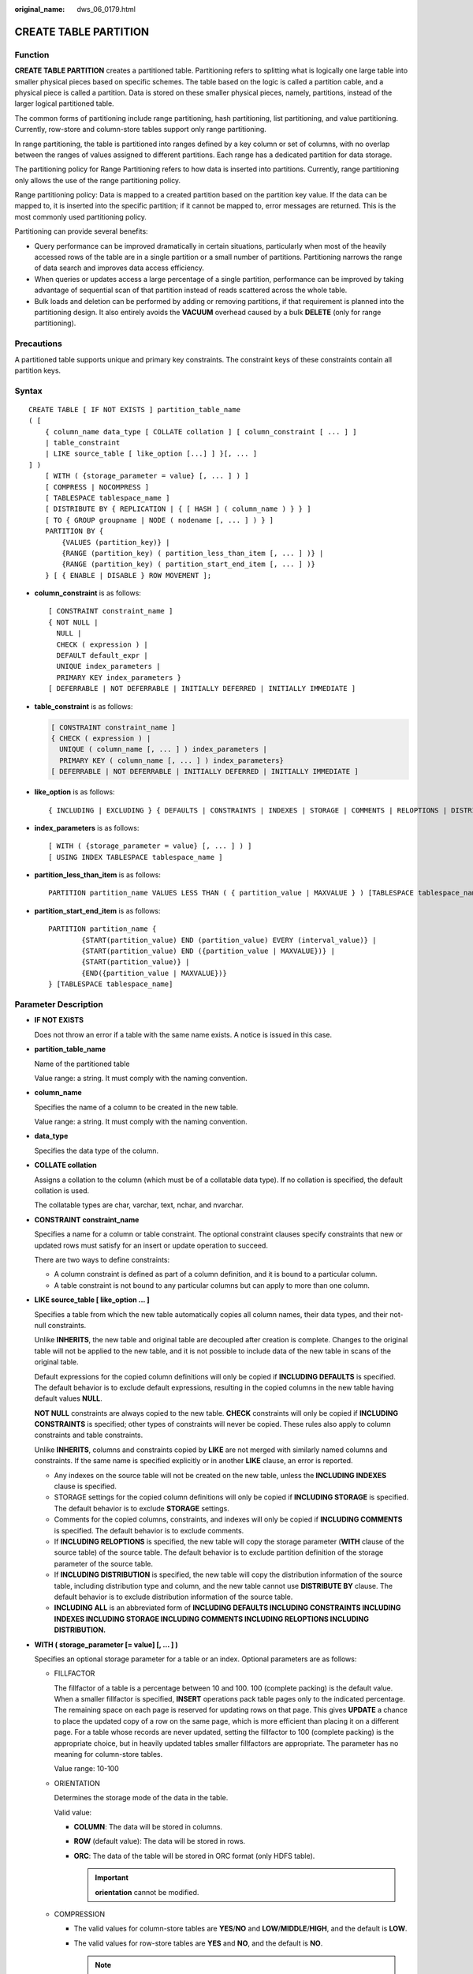 :original_name: dws_06_0179.html

.. _dws_06_0179:

CREATE TABLE PARTITION
======================

Function
--------

**CREATE TABLE PARTITION** creates a partitioned table. Partitioning refers to splitting what is logically one large table into smaller physical pieces based on specific schemes. The table based on the logic is called a partition cable, and a physical piece is called a partition. Data is stored on these smaller physical pieces, namely, partitions, instead of the larger logical partitioned table.

The common forms of partitioning include range partitioning, hash partitioning, list partitioning, and value partitioning. Currently, row-store and column-store tables support only range partitioning.

In range partitioning, the table is partitioned into ranges defined by a key column or set of columns, with no overlap between the ranges of values assigned to different partitions. Each range has a dedicated partition for data storage.

The partitioning policy for Range Partitioning refers to how data is inserted into partitions. Currently, range partitioning only allows the use of the range partitioning policy.

Range partitioning policy: Data is mapped to a created partition based on the partition key value. If the data can be mapped to, it is inserted into the specific partition; if it cannot be mapped to, error messages are returned. This is the most commonly used partitioning policy.

Partitioning can provide several benefits:

-  Query performance can be improved dramatically in certain situations, particularly when most of the heavily accessed rows of the table are in a single partition or a small number of partitions. Partitioning narrows the range of data search and improves data access efficiency.
-  When queries or updates access a large percentage of a single partition, performance can be improved by taking advantage of sequential scan of that partition instead of reads scattered across the whole table.
-  Bulk loads and deletion can be performed by adding or removing partitions, if that requirement is planned into the partitioning design. It also entirely avoids the **VACUUM** overhead caused by a bulk **DELETE** (only for range partitioning).

Precautions
-----------

A partitioned table supports unique and primary key constraints. The constraint keys of these constraints contain all partition keys.

Syntax
------

::

   CREATE TABLE [ IF NOT EXISTS ] partition_table_name
   ( [
       { column_name data_type [ COLLATE collation ] [ column_constraint [ ... ] ]
       | table_constraint
       | LIKE source_table [ like_option [...] ] }[, ... ]
   ] )
       [ WITH ( {storage_parameter = value} [, ... ] ) ]
       [ COMPRESS | NOCOMPRESS ]
       [ TABLESPACE tablespace_name ]
       [ DISTRIBUTE BY { REPLICATION | { [ HASH ] ( column_name ) } } ]
       [ TO { GROUP groupname | NODE ( nodename [, ... ] ) } ]
       PARTITION BY {
           {VALUES (partition_key)} |
           {RANGE (partition_key) ( partition_less_than_item [, ... ] )} |
           {RANGE (partition_key) ( partition_start_end_item [, ... ] )}
       } [ { ENABLE | DISABLE } ROW MOVEMENT ];

-  **column_constraint** is as follows:

   ::

      [ CONSTRAINT constraint_name ]
      { NOT NULL |
        NULL |
        CHECK ( expression ) |
        DEFAULT default_expr |
        UNIQUE index_parameters |
        PRIMARY KEY index_parameters }
      [ DEFERRABLE | NOT DEFERRABLE | INITIALLY DEFERRED | INITIALLY IMMEDIATE ]

-  **table_constraint** is as follows:

   .. code-block::

      [ CONSTRAINT constraint_name ]
      { CHECK ( expression ) |
        UNIQUE ( column_name [, ... ] ) index_parameters |
        PRIMARY KEY ( column_name [, ... ] ) index_parameters}
      [ DEFERRABLE | NOT DEFERRABLE | INITIALLY DEFERRED | INITIALLY IMMEDIATE ]

-  **like_option** is as follows:

   ::

      { INCLUDING | EXCLUDING } { DEFAULTS | CONSTRAINTS | INDEXES | STORAGE | COMMENTS | RELOPTIONS | DISTRIBUTION | ALL }

-  **index_parameters** is as follows:

   ::

      [ WITH ( {storage_parameter = value} [, ... ] ) ]
      [ USING INDEX TABLESPACE tablespace_name ]

-  **partition_less_than_item** is as follows:

   ::

      PARTITION partition_name VALUES LESS THAN ( { partition_value | MAXVALUE } ) [TABLESPACE tablespace_name]

-  **partition_start_end_item** is as follows:

   ::

      PARTITION partition_name {
              {START(partition_value) END (partition_value) EVERY (interval_value)} |
              {START(partition_value) END ({partition_value | MAXVALUE})} |
              {START(partition_value)} |
              {END({partition_value | MAXVALUE})}
      } [TABLESPACE tablespace_name]

Parameter Description
---------------------

-  **IF NOT EXISTS**

   Does not throw an error if a table with the same name exists. A notice is issued in this case.

-  **partition_table_name**

   Name of the partitioned table

   Value range: a string. It must comply with the naming convention.

-  **column_name**

   Specifies the name of a column to be created in the new table.

   Value range: a string. It must comply with the naming convention.

-  **data_type**

   Specifies the data type of the column.

-  **COLLATE collation**

   Assigns a collation to the column (which must be of a collatable data type). If no collation is specified, the default collation is used.

   The collatable types are char, varchar, text, nchar, and nvarchar.

-  **CONSTRAINT constraint_name**

   Specifies a name for a column or table constraint. The optional constraint clauses specify constraints that new or updated rows must satisfy for an insert or update operation to succeed.

   There are two ways to define constraints:

   -  A column constraint is defined as part of a column definition, and it is bound to a particular column.
   -  A table constraint is not bound to any particular columns but can apply to more than one column.

-  **LIKE source_table [ like_option ... ]**

   Specifies a table from which the new table automatically copies all column names, their data types, and their not-null constraints.

   Unlike **INHERITS**, the new table and original table are decoupled after creation is complete. Changes to the original table will not be applied to the new table, and it is not possible to include data of the new table in scans of the original table.

   Default expressions for the copied column definitions will only be copied if **INCLUDING DEFAULTS** is specified. The default behavior is to exclude default expressions, resulting in the copied columns in the new table having default values **NULL**.

   **NOT NULL** constraints are always copied to the new table. **CHECK** constraints will only be copied if **INCLUDING CONSTRAINTS** is specified; other types of constraints will never be copied. These rules also apply to column constraints and table constraints.

   Unlike **INHERITS**, columns and constraints copied by **LIKE** are not merged with similarly named columns and constraints. If the same name is specified explicitly or in another **LIKE** clause, an error is reported.

   -  Any indexes on the source table will not be created on the new table, unless the **INCLUDING INDEXES** clause is specified.
   -  STORAGE settings for the copied column definitions will only be copied if **INCLUDING STORAGE** is specified. The default behavior is to exclude **STORAGE** settings.
   -  Comments for the copied columns, constraints, and indexes will only be copied if **INCLUDING COMMENTS** is specified. The default behavior is to exclude comments.
   -  If **INCLUDING RELOPTIONS** is specified, the new table will copy the storage parameter (**WITH** clause of the source table) of the source table. The default behavior is to exclude partition definition of the storage parameter of the source table.
   -  If **INCLUDING DISTRIBUTION** is specified, the new table will copy the distribution information of the source table, including distribution type and column, and the new table cannot use **DISTRIBUTE BY** clause. The default behavior is to exclude distribution information of the source table.
   -  **INCLUDING ALL** is an abbreviated form of **INCLUDING DEFAULTS INCLUDING CONSTRAINTS INCLUDING INDEXES INCLUDING STORAGE INCLUDING COMMENTS INCLUDING RELOPTIONS INCLUDING DISTRIBUTION.**

-  **WITH ( storage_parameter [= value] [, ... ] )**

   Specifies an optional storage parameter for a table or an index. Optional parameters are as follows:

   -  FILLFACTOR

      The fillfactor of a table is a percentage between 10 and 100. 100 (complete packing) is the default value. When a smaller fillfactor is specified, **INSERT** operations pack table pages only to the indicated percentage. The remaining space on each page is reserved for updating rows on that page. This gives **UPDATE** a chance to place the updated copy of a row on the same page, which is more efficient than placing it on a different page. For a table whose records are never updated, setting the fillfactor to 100 (complete packing) is the appropriate choice, but in heavily updated tables smaller fillfactors are appropriate. The parameter has no meaning for column-store tables.

      Value range: 10-100

   -  ORIENTATION

      Determines the storage mode of the data in the table.

      Valid value:

      -  **COLUMN**: The data will be stored in columns.
      -  **ROW** (default value): The data will be stored in rows.
      -  **ORC**: The data of the table will be stored in ORC format (only HDFS table).

         .. important::

            **orientation** cannot be modified.

   -  COMPRESSION

      -  The valid values for column-store tables are **YES**/**NO** and **LOW**/**MIDDLE**/**HIGH**, and the default is **LOW**.
      -  The valid values for row-store tables are **YES** and **NO**, and the default is **NO**.

         .. note::

            The row-store table compression function is not put into commercial use. To use this function, contact technical support engineers.

   -  MAX_BATCHROW

      Specifies the maximum of a storage unit during data loading process. The parameter is only valid for column-store table.

      Value range: 10000 to 60000

      Default value: **60000**

   -  PARTIAL_CLUSTER_ROWS

      Specifies the number of records to be partial cluster stored during data loading process. The parameter is only valid for column-store table.

      Value range: The valid value is no less than 100000. The value is the multiple of **MAX_BATCHROW**.

   -  enable_delta

      Specifies whether to enable delta tables in column-store tables. The parameter is only valid for column-store tables.

      Default value: **off**

   -  DELTAROW_THRESHOLD

      A reserved parameter. The parameter is only valid for column-store table.

      The value ranges from **0** to **60000**. The default value is **6000**.

   -  COLD_TABLECPACE

      Specifies the OBS tablespace for the cold partitions in a hot or cold table. This parameter is available only to partitioned column-store tables and cannot be modified. It must be used together with **storage_policy**.

      Valid value: a valid OBS tablespace name

   -  STORAGE_POLICY

      Specifies the rule for switching between hot and cold partitions. This parameter is used only for multi-temperature tables. It must be used together with **cold_tablespace**.

      Value range: *Cold and hot switchover policy name*:*Cold and hot switchover threshold*. Currently, only LMT and HPN policies are supported. LMT indicates that the switchover is performed based on the last update time of partitions. HPN indicates the switchover is performed based on a fixed number of reserved hot partitions.

      -  **LMT:[**\ *day*\ **]**: Switch the hot partition data that is not updated in the last *[day]* days to the OBS tablespace as cold partition data. *[day]* is an integer ranging from 0 to 36500, in days.
      -  **HPN:[**\ *hot_partition_num*\ **]**: [*hot_partition_num*] indicates the number of hot partitions (with data) to be retained. The rule is to find the maximum sequence ID of the partitions with data. The partitions without data whose sequence ID is greater than the maximum sequence ID are hot partitions, and [*hot_partition_num*] partitions are retained as hot partitions in descending order according to the sequence ID. A partition whose sequence ID is smaller than the minimum sequence ID of the retained hot partition is a cold partition. During hot and cold partition switchover, data needs to be migrated to the OBS tablespace. *[hot_partition_num]* is an integer ranging from 0 to 1600.

   -  COLVERSION

      Specifies the version of the column-store format. Switching between different storage formats is supported. However, the storage format of a partitioned table cannot be switched.

      Valid value:

      **1.0**: Each column in a column-store table is stored in a separate file. The file name is **relfilenode.C1.0**, **relfilenode.C2.0**, **relfilenode.C3.0**, or similar.

      **2.0**: All columns of a column-store table are combined and stored in a file. The file is named **relfilenode.C1.0**.

      Default value: **2.0**

      The value of **COLVERSION** can only be set to **2.0** for OBS hot and cold tables.

      .. note::

         When creating a column-store table, set **COLVERSION** to **2.0**. Compared with the **1.0** storage format, the performance is significantly improved:

         #. The time required for creating a column-store wide table is significantly reduced.
         #. In the Roach data backup scenario, the backup time is significantly reduced.
         #. The build and catch up time is greatly reduced.
         #. The occupied disk space decreases significantly.

   -  SKIP_FPI_HINT

      Indicates whether to skip the hint bits operation when the full-page writes (FPW) log needs to be written during sequential scanning.

      Default value: **false**

      .. note::

         If **SKIP_FPI_HINT** is set to **true** and the checkpoint operation is performed on a table, no Xlog will be generated when the table is sequentially scanned. This applies to intermediate tables that are queried less frequently, reducing the size of Xlogs and improving query performance.

-  **COMPRESS / NOCOMPRESS**

   Specifies the keyword **COMPRESS** during the creation of a table, so that the compression feature is triggered in the case of a bulk **INSERT** operation. If this feature is enabled, a scan is performed for all tuple data within the page to generate a dictionary and then the tuple data is compressed and stored. If **NOCOMPRESS** is specified, the table is not compressed.

   Default value: **NOCOMPRESS**, tuple data is not compressed before storage.

-  **TABLESPACE tablespace_name**

   Specifies the new table will be created in **tablespace_name** tablespace. If not specified, default tablespace is used. The OBS tablespace is not supported.

-  **DISTRIBUTE BY**

   Specifies how the table is distributed or replicated between DNs.

   Valid value:

   -  **REPLICATION**: Each row in the table exists on all DNs, that is, each DN has complete table data.
   -  **HASH (column_name)**: Each row of the table will be placed into all the DNs based on the hash value of the specified column.

   .. important::

      -  When **DISTRIBUTE BY HASH (column_name)** is specified, the primary key and its unique index must contain the **column_name** column.
      -  When **DISTRIBUTE BY HASH (column_name)** in a referenced table is specified, the foreign key of the reference table must contain the **column_name** column.

   Default value: **HASH(column_name)**, the key column of **column_name** (if any) or the column of distribution column supported by first data type.

   **column_name** supports the following data types:

   -  INTEGER TYPES: TINYINT, SMALLINT, INT, BIGINT, NUMERIC/DECIMAL
   -  CHARACTER TYPES: CHAR, BPCHAR, VARCHAR, VARCHAR2, NVARCHAR2
   -  DATA/TIME TYPES: DATE, TIME, TIMETZ, TIMESTAMP, TIMESTAMPTZ, INTERVAL, SMALLDATETIME

-  **TO { GROUP groupname \| NODE ( nodename [, ... ] ) }**

   **TO GROUP** specifies the Node Group in which the table is created. Currently, it cannot be used for HDFS tables. **TO NODE** is used for internal scale-out tools.

-  .. _en-us_topic_0000001099150744__lb144da954d4c4ac58c1e9ae1391e59ac:

   **PARTITION BY RANGE(partition_key)**

   Creates a range partition. **partition_key** is the name of the partition key.

   (1) Assume that the **VALUES LESS THAN** syntax is used.

   .. important::

      In this case, a maximum of four partition keys are supported.

   Data types supported by the partition keys are as follows: SMALLINT, INTEGER, BIGINT, DECIMAL, NUMERIC, REAL, DOUBLE PRECISION, CHARACTER VARYING(n), VARCHAR(n), CHARACTER(n), CHAR(n), CHARACTER, CHAR, TEXT, NVARCHAR2, NAME, TIMESTAMP[(p)] [WITHOUT TIME ZONE], TIMESTAMP[(p)] [WITH TIME ZONE], and DATE.

   (2) Assume that the **START END** syntax is used.

   .. important::

      In this case, only one partition key is supported.

   Data types supported by the partition key are as follows: SMALLINT, INTEGER, BIGINT, DECIMAL, NUMERIC, REAL, DOUBLE PRECISION, TIMESTAMP[(p)] [WITHOUT TIME ZONE], TIMESTAMP[(p)] [WITH TIME ZONE], and DATE.

-  **PARTITION partition_name VALUES LESS THAN ( { partition_value \| MAXVALUE } )**

   Specifies the information of partitions. **partition_name** is the name of a range partition. **partition_value** is the upper limit of range partition, and the value depends on the type of **partition_key**. **MAXVALUE** can specify the upper boundary of a range partition, and it is commonly used to specify the upper boundary of the last range partition.

   .. important::

      -  Upper boundaries must be specified for each partition.
      -  The types of upper boundaries must be the same as those of partition keys.
      -  In a partition list, partitions are arranged in ascending order of upper boundary values. Therefore, a partition with a certain upper boundary value is placed before another partition with a larger upper boundary value.
      -  If a partition key consists of multiple columns, the columns are used for partitioning in sequence. The first column is preferred to be used for partitioning. If the values of the first columns are the same, the second column is used. The subsequent columns are used in the same manner.

-  .. _en-us_topic_0000001099150744__li2094151861116:

   **PARTITION partition_name {START (partition_value) END (partition_value) EVERY (interval_value)}** **\|** **{START (partition_value) END (partition_value|MAXVALUE)} \| {START(partition_value)} \| {END (partition_value \| MAXVALUE)**}

   Specifies partition definitions.

   -  **partition_name**: name or name prefix of a range partition. It is the name prefix only in the following cases (assuming that **partition_name** is **p1**):

      -  If START+END+EVERY is used, the names of partitions will be defined as **p1_1**, **p1_2**, and the like. For example, if **PARTITION p1 START(1) END(4) EVERY(1)** is defined, the generated partitions are [1, 2), [2, 3), and [3, 4), and their names are **p1_1**, **p1_2**, and **p1_3**. In this case, **p1** is a name prefix.
      -  If the defined statement is in the first place and has **START** specified, the range (**MINVALUE**, **START**) will be automatically used as the first actual partition, and its name will be **p1_0**. The other partitions are then named **p1_1**, **p1_2**, and the like. For example, if **PARTITION p1 START(1), PARTITION p2 START(2)** is defined, generated partitions are (MINVALUE, 1), [1, 2), and [2, MAXVALUE), and their names will be **p1_0**, **p1_1**, and **p2**. In this case, **p1** is a name prefix and **p2** is a partition name. **MINVALUE** means the minimum value.

   -  **partition_value**: start point value or end point value of a range partition. The value depends on **partition_key** and cannot be **MAXVALUE**.
   -  **interval_value**: width of each partition for dividing the [**START**, **END**) range. It cannot be **MAXVALUE**. If the value of (**END** - **START**) divided by **EVERY** has a remainder, the width of only the last partition is less than the value of **EVERY**.
   -  **MAXVALUE**: maximum value. It is usually used to set the upper boundary for the last range partition.

   .. important::

      #. If the defined statement is in the first place and has **START** specified, the range (**MINVALUE**, **START**) will be automatically used as the first actual partition.
      #. The **START END** syntax must comply with the following rules:

         -  The value of **START** (if any, same for the following situations) in each **partition_start_end_item** must be smaller than that of **END**.
         -  In two adjacent **partition_start_end_item** statements, the value of the first **END** must be equal to that of the second **START**.
         -  The value of **EVERY** in each **partition_start_end_item** must be a positive number (in ascending order) and must be smaller than **END** minus **START**.
         -  Each partition includes the start value (unless it is **MINVALUE**) and excludes the end value. The format is as follows: [Start value, end value).
         -  Partitions created by the same **partition_start_end_item** belong to the same tablespace.
         -  If **partition_name** is a name prefix of a partition, the length must not exceed 57 bytes. If there are more than 57 bytes, the prefix will be automatically truncated.
         -  When creating or modifying a partitioned table, ensure that the total number of partitions in the table does not exceed the maximum value (32767).

      #. In statements for creating partitioned tables, **START END** and **LESS THAN** cannot be used together.
      #. The **START END** syntax in a partitioned table creation SQL statement will be replaced with the **VALUES LESS THAN** syntax when **gs_dump** is executed.

-  **{ ENABLE \| DISABLE } ROW MOVEMENT**

   Specifies the row movement switch.

   If the tuple value is updated on the partition key during the **UPDATE** action, the partition where the tuple is located is altered. Setting of this parameter enables error messages to be reported or movement of the tuple between partitions.

   Valid value:

   -  **ENABLE**: Row movement is enabled.
   -  **DISABLE** (default value): Disable row movement.

-  **NOT NULL**

   Indicates that the column is not allowed to contain **NULL** values. **ENABLE** can be omitted.

-  **NULL**

   Indicates that the column is allowed to contain **NULL** values. This is the default setting.

   This clause is only provided for compatibility with non-standard SQL databases. You are advised not to use this clause.

-  **CHECK (condition) [ NO INHERIT ]**

   Specifies an expression producing a Boolean result which new or updated rows must satisfy for an insert or update operation to succeed. Expressions evaluating to **TRUE** or **UNKNOWN** succeed. If any row of an insert or update operation produces a FALSE result, an error exception is raised and the insert or update does not alter the database.

   A check constraint specified as a column constraint should reference only the column's values, while an expression appearing in a table constraint can reference multiple columns.

   A constraint marked with **NO INHERIT** will not propagate to child tables.

   **ENABLE** can be omitted.

-  **DEFAULT default_expr**

   Assigns a default data value for a column. The value can be any variable-free expressions (Subqueries and cross-references to other columns in the current table are not allowed). The data type of the default expression must match the data type of the column.

   The default expression will be used in any insert operation that does not specify a value for the column. If there is no default value for a column, then the default value is **NULL**.

-  **UNIQUE index_parameters**

   **UNIQUE ( column_name [, ... ] ) index_parameters**

   Specifies that a group of one or more columns of a table can contain only unique values.

   For the purpose of a unique constraint, NULL is not considered equal.

   .. note::

      If **DISTRIBUTE BY REPLICATION** is not specified, the column table that contains only unique values must contain distribution columns.

-  **PRIMARY KEY index_parameters**

   **PRIMARY KEY ( column_name [, ... ] ) index_parameters**

   Specifies the primary key constraint specifies that a column or columns of a table can contain only unique (non-duplicate) and non-null values.

   Only one primary key can be specified for a table.

   .. note::

      If **DISTRIBUTE BY REPLICATION** is not specified, the column set with a primary key constraint must contain distributed columns.

-  **DEFERRABLE \| NOT DEFERRABLE**

   Controls whether the constraint can be deferred. A constraint that is not deferrable will be checked immediately after every command. Checking of constraints that are deferrable can be postponed until the end of the transaction using the **SET CONSTRAINTS** command. **NOT DEFERRABLE** is the default value. Currently, only **UNIQUE** and **PRIMARY KEY** constraints of row-store tables accept this clause. All the other constraints are not deferrable.

-  **INITIALLY IMMEDIATE \| INITIALLY DEFERRED**

   If a constraint is deferrable, this clause specifies the default time to check the constraint.

   -  If the constraint is **INITIALLY IMMEDIATE** (default value), it is checked after each statement.
   -  If the constraint is **INITIALLY DEFERRED**, it is checked only at the end of the transaction.

   The constraint check time can be altered using the **SET CONSTRAINTS** command.

-  **USING INDEX TABLESPACE tablespace_name**

   Allows selection of the tablespace in which the index associated with a **UNIQUE** or **PRIMARY KEY** constraint will be created. If not specified, **default_tablespace** is consulted, or the default tablespace in the database if **default_tablespace** is empty. The OBS tablespace is not supported.

Examples
--------

-  Example 1: Create a range-partitioned table **tpcds.web_returns_p1**. The table has eight partitions and the data type of their partition key is integer. The ranges of the partitions are: wr_returned_date_sk < 2450815, 2450815 <= wr_returned_date_sk < 2451179, 2451179 <= wr_returned_date_sk < 2451544, 2451544 <= wr_returned_date_sk < 2451910, 2451910 <= wr_returned_date_sk < 2452275, 2452275 <= wr_returned_date_sk < 2452640, 2452640 <= wr_returned_date_sk < 2453005, and wr_returned_date_sk >= 2453005.

   ::

      CREATE TABLE tpcds.web_returns_p1
      (
          WR_RETURNED_DATE_SK       INTEGER                       ,
          WR_RETURNED_TIME_SK       INTEGER                       ,
          WR_ITEM_SK                INTEGER               NOT NULL,
          WR_REFUNDED_CUSTOMER_SK   INTEGER                       ,
          WR_REFUNDED_CDEMO_SK      INTEGER                       ,
          WR_REFUNDED_HDEMO_SK      INTEGER                       ,
          WR_REFUNDED_ADDR_SK       INTEGER                       ,
          WR_RETURNING_CUSTOMER_SK  INTEGER                       ,
          WR_RETURNING_CDEMO_SK     INTEGER                       ,
          WR_RETURNING_HDEMO_SK     INTEGER                       ,
          WR_RETURNING_ADDR_SK      INTEGER                       ,
          WR_WEB_PAGE_SK            INTEGER                       ,
          WR_REASON_SK              INTEGER                       ,
          WR_ORDER_NUMBER           BIGINT                NOT NULL,
          WR_RETURN_QUANTITY        INTEGER                       ,
          WR_RETURN_AMT             DECIMAL(7,2)                  ,
          WR_RETURN_TAX             DECIMAL(7,2)                  ,
          WR_RETURN_AMT_INC_TAX     DECIMAL(7,2)                  ,
          WR_FEE                    DECIMAL(7,2)                  ,
          WR_RETURN_SHIP_COST       DECIMAL(7,2)                  ,
          WR_REFUNDED_CASH          DECIMAL(7,2)                  ,
          WR_REVERSED_CHARGE        DECIMAL(7,2)                  ,
          WR_ACCOUNT_CREDIT         DECIMAL(7,2)                  ,
          WR_NET_LOSS               DECIMAL(7,2)
      )
      WITH (ORIENTATION = COLUMN,COMPRESSION=MIDDLE)
      DISTRIBUTE BY HASH (WR_ITEM_SK)
      PARTITION BY RANGE(WR_RETURNED_DATE_SK)
      (
              PARTITION P1 VALUES LESS THAN(2450815),
              PARTITION P2 VALUES LESS THAN(2451179),
              PARTITION P3 VALUES LESS THAN(2451544),
              PARTITION P4 VALUES LESS THAN(2451910),
              PARTITION P5 VALUES LESS THAN(2452275),
              PARTITION P6 VALUES LESS THAN(2452640),
              PARTITION P7 VALUES LESS THAN(2453005),
              PARTITION P8 VALUES LESS THAN(MAXVALUE)
      );

-  Example 2: Create a range partitioned table **tpcds.web_returns_p2**. The table has eight partitions and the data type of their partition key is integer. The upper limit of the eighth partition is **MAXVALUE**.

   The ranges of the partitions are: wr_returned_date_sk < 2450815, 2450815 <= wr_returned_date_sk < 2451179, 2451179 <= wr_returned_date_sk < 2451544, 2451544 <= wr_returned_date_sk < 2451910, 2451910 <= wr_returned_date_sk < 2452275, 2452275 <= wr_returned_date_sk < 2452640, 2452640 <= wr_returned_date_sk < 2453005, and wr_returned_date_sk >= 2453005.

   Assume that *CN and DN data directory/pg_location/mount1/path1*, *CN and DN data directory/pg_location/mount2/path2*, *CN and DN data directory/pg_location/mount3/path3*, and *CN and DN data directory/pg_location/mount4/path4* are empty directories for which user **dwsadmin** has read and write permissions.

   ::

      CREATE TABLE tpcds.web_returns_p2
      (
          WR_RETURNED_DATE_SK       INTEGER                       ,
          WR_RETURNED_TIME_SK       INTEGER                       ,
          WR_ITEM_SK                INTEGER               NOT NULL,
          WR_REFUNDED_CUSTOMER_SK   INTEGER                       ,
          WR_REFUNDED_CDEMO_SK      INTEGER                       ,
          WR_REFUNDED_HDEMO_SK      INTEGER                       ,
          WR_REFUNDED_ADDR_SK       INTEGER                       ,
          WR_RETURNING_CUSTOMER_SK  INTEGER                       ,
          WR_RETURNING_CDEMO_SK     INTEGER                       ,
          WR_RETURNING_HDEMO_SK     INTEGER                       ,
          WR_RETURNING_ADDR_SK      INTEGER                       ,
          WR_WEB_PAGE_SK            INTEGER                       ,
          WR_REASON_SK              INTEGER                       ,
          WR_ORDER_NUMBER           BIGINT                NOT NULL,
          WR_RETURN_QUANTITY        INTEGER                       ,
          WR_RETURN_AMT             DECIMAL(7,2)                  ,
          WR_RETURN_TAX             DECIMAL(7,2)                  ,
          WR_RETURN_AMT_INC_TAX     DECIMAL(7,2)                  ,
          WR_FEE                    DECIMAL(7,2)                  ,
          WR_RETURN_SHIP_COST       DECIMAL(7,2)                  ,
          WR_REFUNDED_CASH          DECIMAL(7,2)                  ,
          WR_REVERSED_CHARGE        DECIMAL(7,2)                  ,
          WR_ACCOUNT_CREDIT         DECIMAL(7,2)                  ,
          WR_NET_LOSS               DECIMAL(7,2)
      )
      DISTRIBUTE BY HASH (WR_ITEM_SK)
      PARTITION BY RANGE(WR_RETURNED_DATE_SK)
      (
              PARTITION P1 VALUES LESS THAN(2450815),
              PARTITION P2 VALUES LESS THAN(2451179),
              PARTITION P3 VALUES LESS THAN(2451544),
              PARTITION P4 VALUES LESS THAN(2451910),
              PARTITION P5 VALUES LESS THAN(2452275),
              PARTITION P6 VALUES LESS THAN(2452640),
              PARTITION P7 VALUES LESS THAN(2453005),
              PARTITION P8 VALUES LESS THAN(MAXVALUE)
      )
      ENABLE ROW MOVEMENT;

-  Example 3: Use **START END** to create and modify a range partitioned table.

   Assume that **/home/dbadmin/startend_tbs1**, **/home/dbadmin/startend_tbs2**, **/home/dbadmin/startend_tbs3**, and **/home/dbadmin/startend_tbs4** are empty directories that user **dbadmin** has read and write permissions for.

   Create a partitioned table with the partition key of type integer.

   ::

      CREATE TABLE tpcds.startend_pt (c1 INT, c2 INT)

      DISTRIBUTE BY HASH (c1)
      PARTITION BY RANGE (c2) (
          PARTITION p1 START(1) END(1000) EVERY(200) ,
          PARTITION p2 END(2000),
          PARTITION p3 START(2000) END(2500) ,
          PARTITION p4 START(2500),
          PARTITION p5 START(3000) END(5000) EVERY(1000)
      )
      ENABLE ROW MOVEMENT;

   View the information of the partitioned table.

   ::

      SELECT relname, boundaries FROM pg_partition p where p.parentid='tpcds.startend_pt'::regclass ORDER BY 1;
         relname   | boundaries
      -------------+------------
       p1_0        | {1}
       p1_1        | {201}
       p1_2        | {401}
       p1_3        | {601}
       p1_4        | {801}
       p1_5        | {1000}
       p2          | {2000}
       p3          | {2500}
       p4          | {3000}
       p5_1        | {4000}
       p5_2        | {5000}
       tpcds.startend_pt |
      (12 rows)

   Import data and check the data volume in the partition.

   ::

      INSERT INTO tpcds.startend_pt VALUES (GENERATE_SERIES(0, 4999), GENERATE_SERIES(0, 4999));
      SELECT COUNT(*) FROM tpcds.startend_pt PARTITION FOR (0);
      count
      -------
      1
      (1 row)

      SELECT COUNT(*) FROM tpcds.startend_pt PARTITION (p3);
      count
      -------
      500
      (1 row)

   View the information of the partitioned table.

   ::

      SELECT relname, boundaries FROM pg_partition p where p.parentid='tpcds.startend_pt'::regclass ORDER BY 1;
         relname   | boundaries
      -------------+------------
       p1_0        | {1}
       p1_1        | {201}
       p1_2        | {401}
       p1_3        | {601}
       p1_4        | {801}
       p1_5        | {1000}
       p2          | {2000}
       p3          | {2500}
       p4          | {3000}
       p5_1        | {4000}
       p6_1        | {5300}
       p6_2        | {5600}
       p6_3        | {5900}
       p71         | {6000}
       q1_1        | {4250}
       q1_2        | {4500}
       q1_3        | {4750}
       q1_4        | {5000}
       tpcds.startend_pt |
      (19 rows)

-  Example 4: Create a partitioned table **customer_address** partitioned by month. The table has 13 partitions and the partition keys are dates.

   Create a partitioned table **customer_address**.

   ::

      CREATE TABLE customer_address
      (
          ca_address_sk       integer           NOT NULL,
          ca_address_date       date            NOT NULL
      )
      DISTRIBUTE BY HASH (ca_address_sk)
      PARTITION BY RANGE (ca_address_date)
      (
              PARTITION p202001 VALUES LESS THAN('20200101'),
              PARTITION p202002 VALUES LESS THAN('20200201'),
              PARTITION p202003 VALUES LESS THAN('20200301'),
              PARTITION p202004 VALUES LESS THAN('20200401'),
              PARTITION p202005 VALUES LESS THAN('20200501'),
              PARTITION p202006 VALUES LESS THAN('20200601'),
              PARTITION p202007 VALUES LESS THAN('20200701'),
              PARTITION p202008 VALUES LESS THAN('20200801'),
              PARTITION p202009 VALUES LESS THAN('20200901'),
              PARTITION p202010 VALUES LESS THAN('20201001'),
              PARTITION p202011 VALUES LESS THAN('20201101'),
              PARTITION p202012 VALUES LESS THAN('20201201'),
              PARTITION p202013 VALUES LESS THAN(MAXVALUE)
      );

   Insert data:

   ::

      INSERT INTO customer_address values('1','20200215');
      INSERT INTO customer_address values('7','20200805');
      INSERT INTO customer_address values('9','20201111');
      INSERT INTO customer_address values('4','20201231');

   Query a partition:

   ::

      SELECT * FROM customer_address PARTITION(p202009);
       ca_address_sk |   ca_address_date
      ---------------+---------------------
                   7 | 2020-08-05 00:00:00
      (1 row)

-  Example 5: Create multiple partition syntax at a time using the START END syntax.

   -  Create a partitioned table **day_part**. Each day is a partition, and the partition key is a date.

      ::

         CREATE table day_part(id int,d_time date)
         DISTRIBUTE BY HASH (id)
         PARTITION BY RANGE (d_time)
         (PARTITION p1 START('2022-01-01') END('2022-01-31') EVERY(interval '1 day'));
         ALTER TABLE  day_part ADD PARTITION pmax VALUES LESS THAN (maxvalue);

   -  Create a partitioned table **week_part**, seven days as a partition, and the partition key is a date.

      ::

         CREATE table week_part(id int,w_time date)
         DISTRIBUTE BY HASH (id)
         PARTITION BY RANGE (w_time)
         (PARTITION p1 START('2021-01-01') END('2022-01-01') EVERY(interval '7 day'));
         ALTER TABLE  week_part ADD PARTITION pmax VALUES LESS THAN (maxvalue);

   -  Create the partition table **month_part**, each month as a partition, and the partition key is a date.

      ::

         CREATE table month_part(id int,m_time date)
         DISTRIBUTE BY HASH (id)
         PARTITION BY RANGE (m_time)
         (PARTITION p1 START('2021-01-01') END('2022-01-01') EVERY(interval '1 month'));
         ALTER TABLE  month_part ADD PARTITION pmax VALUES LESS THAN (maxvalue);

Links
-----

:ref:`ALTER TABLE PARTITION <dws_06_0143>`, :ref:`DROP TABLE <dws_06_0208>`
